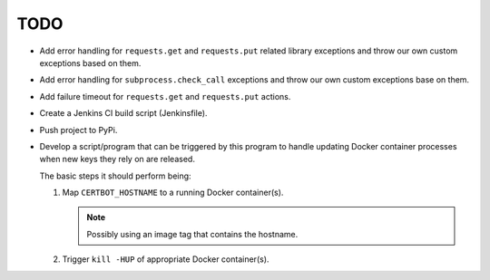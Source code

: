 TODO
====

*  Add error handling for ``requests.get`` and ``requests.put`` related
   library exceptions and throw our own custom exceptions based on them.

*  Add error handling for ``subprocess.check_call`` exceptions and throw
   our own custom exceptions base on them.

*  Add failure timeout for ``requests.get`` and ``requests.put`` actions.

*  Create a Jenkins CI build script (Jenkinsfile).

*  Push project to PyPi.

*  Develop a script/program that can be triggered by this program to handle
   updating Docker container processes when new keys they rely on are
   released.

   The basic steps it should perform being:

   #. Map ``CERTBOT_HOSTNAME`` to a running Docker container(s).

      .. note:: Possibly using an image tag that contains the hostname.

   #. Trigger ``kill -HUP`` of appropriate Docker container(s).
